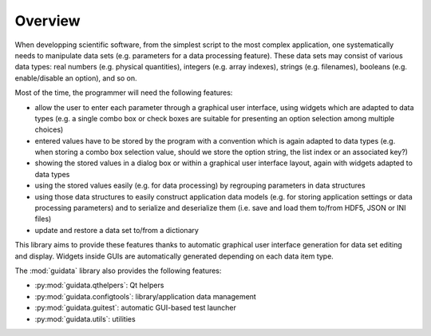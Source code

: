 Overview
========

When developping scientific software, from the simplest script to the
most complex application, one systematically needs to manipulate data sets
(e.g. parameters for a data processing feature).
These data sets may consist of various data types: real numbers (e.g. physical
quantities), integers (e.g. array indexes), strings (e.g. filenames),
booleans (e.g. enable/disable an option), and so on.

Most of the time, the programmer will need the following features:

* allow the user to enter each parameter through a graphical user interface,
  using widgets which are adapted to data types (e.g. a single combo box or
  check boxes are suitable for presenting an option selection among
  multiple choices)

* entered values have to be stored by the program with a convention which
  is again adapted to data types (e.g. when storing a combo box selection
  value, should we store the option string, the list index or an
  associated key?)

* showing the stored values in a dialog box or within a graphical user
  interface layout, again with widgets adapted to data types

* using the stored values easily (e.g. for data processing) by regrouping
  parameters in data structures

* using those data structures to easily construct application data models
  (e.g. for storing application settings or data processing parameters)
  and to serialize and deserialize them (i.e. save and load them to/from
  HDF5, JSON or INI files)

* update and restore a data set to/from a dictionary

This library aims to provide these features thanks to automatic graphical user
interface generation for data set editing and display. Widgets inside GUIs are
automatically generated depending on each data item type.

The :mod:`guidata` library also provides the following features:

* :py:mod:`guidata.qthelpers`: Qt helpers
* :py:mod:`guidata.configtools`: library/application data management
* :py:mod:`guidata.guitest`: automatic GUI-based test launcher
* :py:mod:`guidata.utils`: utilities
